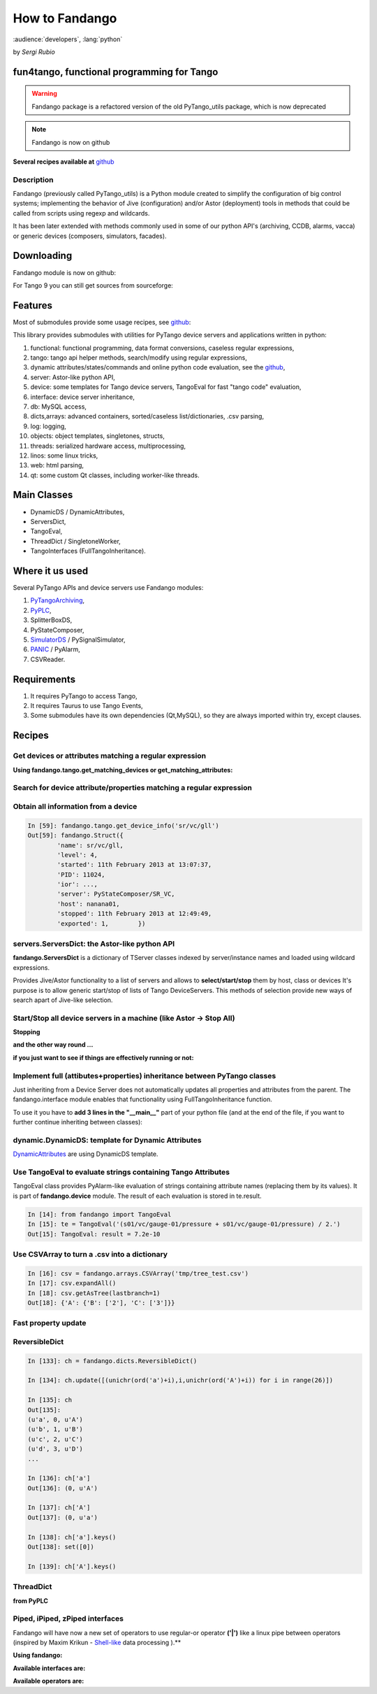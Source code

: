 
.. How-To try

How to Fandango
===============

:audience:`developers`, :lang:`python`

by *Sergi Rubio*

fun4tango, functional programming for Tango
###########################################

.. warning:: Fandango package is a refactored version of the old PyTango_utils package, which is now deprecated

.. note::  Fandango is now on github

**Several recipes available at** github_


Description
***********

Fandango (previously called PyTango_utils) is a Python module created
to simplify the configuration of big control systems; implementing the
behavior of Jive (configuration) and/or Astor (deployment) tools in
methods that could be called from scripts using regexp and wildcards.

It has been later extended with methods commonly used in some of our
python API's (archiving, CCDB, alarms, vacca) or generic devices
(composers, simulators, facades).

Downloading
###########

Fandango module is now on github:

.. code-block:: console
   :linenos:

   $ git clone https://github.com/tango-controls/fandango


For Tango 9 you can still get sources from sourceforge:

.. code-block:: console
   :linenos:

   $ svn co https://tango-cs.svn.sourceforge.net/svnroot/tango-cs/share/fandango/trunk/fandango fandango


Features
########

Most of submodules provide some usage recipes, see github_:

This library provides submodules with utilities for PyTango device
servers and applications written in python:

#. functional: functional programming, data format conversions, caseless regular expressions,
#. tango: tango api helper methods, search/modify using regular expressions,
#. dynamic attributes/states/commands and online python code evaluation, see the github_,
#. server: Astor-like python API,
#. device: some templates for Tango device servers, TangoEval for fast "tango code" evaluation,
#. interface: device server inheritance,
#. db: MySQL access,
#. dicts,arrays: advanced containers, sorted/caseless list/dictionaries, .csv parsing,
#. log: logging,
#. objects: object templates, singletones, structs,
#. threads: serialized hardware access, multiprocessing,
#. linos: some linux tricks,
#. web: html parsing,
#. qt: some custom Qt classes, including worker-like threads.


Main Classes
############

* DynamicDS / DynamicAttributes,
* ServersDict,
* TangoEval,
* ThreadDict / SingletoneWorker,
* TangoInterfaces (FullTangoInheritance).

 

Where it us used
################

Several PyTango APIs and device servers use Fandango modules:

#. PyTangoArchiving_,
#. PyPLC_,
#. SplitterBoxDS,
#. PyStateComposer,
#. SimulatorDS_ / PySignalSimulator,
#. PANIC_ / PyAlarm,
#. CSVReader.
 

Requirements
############

#. It requires PyTango to access Tango,
#. It requires Taurus to use Tango Events,
#. Some submodules have its own dependencies (Qt,MySQL), so they are always imported within try, except clauses.


Recipes
#######

Get devices or attributes matching a regular expression
*******************************************************

**Using fandango.tango.get_matching_devices or get_matching_attributes:**

.. code-block:: python
    :linenos:

    from fandango import tango
    tango.get_matching_devices('sr[0-9]+/vc/(ipct|vgct)*')
        ['SR01/VC/IPCT-01A08-01',
         'SR01/VC/IPCT-01A08-02',
         'SR01/VC/IPCT-02A01-01',
         'SR01/VC/VGCT-01A08-01',
         'SR01/VC/VGCT-02A01-01',
         'SR02/VC/IPCT-02A02-01',
        ]

Search for device attribute/properties matching a regular expression
********************************************************************

.. code-block:: python
    :linenos:

    fandango.tango.get_matching_device_properties('s01/*/*ct*','serial*')
    {'S01/VC/IPCT-01': {'SerialLine': 'S01/VC/SERIAL-01'},
     'S01/VC/IPCT-02': {'SerialLine': 'S01/VC/SERIAL-02'},
     'S01/VC/VGCT-01': {'SerialLine': 'S01/VC/SERIAL-10'}}


Obtain all information from a device
************************************

.. sourcecode:: ipython

    In [59]: fandango.tango.get_device_info('sr/vc/gll')
    Out[59]: fandango.Struct({
            'name': sr/vc/gll,
            'level': 4,
            'started': 11th February 2013 at 13:07:37,
            'PID': 11024,
            'ior': ...,
            'server': PyStateComposer/SR_VC,
            'host': nanana01,
            'stopped': 11th February 2013 at 12:49:49,
            'exported': 1,        })


servers.ServersDict: the Astor-like python API
**********************************************

**fandango.ServersDict** is a dictionary of TServer classes indexed by
server/instance names and loaded using wildcard expressions.

Provides Jive/Astor functionality to a list of servers and allows to
**select/start/stop** them by host, class or devices It's purpose is to allow
generic start/stop of lists of Tango DeviceServers. This methods of selection provide new ways of search
apart of Jive-like selection.

.. code-block:: python
    :linenos:

    from fandango import Astor
    astor = Astor()
    astor.load_by_name('snap*')
    astor.keys()
        ['snapmanager/1', 'snaparchiver/1', 'snapextractor/1']

    server = astor['snaparchiver/1']
    server.get_device_list()
        ['dserver/snaparchiver/1', 'archiving/snaparchiver/1']

    astor.states()
    server.get_all_states()
        dserver/snaparchiver/1: ON
        archiving/snaparchiver/1: ON

    astor.get_device_host('archiving/snaparchiver/1')
        palantir01

    astor.stop_servers('snaparchiver/1')
    astor.stop_all_servers()
    astor.start_servers('snaparchiver/1','palantir01',wait=1000)
    astor.set_server_level('snaparchiver/1','palantir01',4)

    #Setting the polling of a device:
    server = astor['PySignalSimulator/bl11']
    for dev_name in server.get_device_list():
        dev = server.get_device(dev_name)
        attrs = dev.get_attribute_list()
        [dev.poll_attribute(attr,3000) for attr in attrs]


Start/Stop all device servers in a machine (like Astor -> Stop All)
*******************************************************************

**Stopping**

.. code-block:: python
    :linenos:

    import fandango
    fandango.Astor(hosts=['my.host']).stop_all_servers()


**and the other way round ...**

.. code-block:: python
    :linenos:

    astor = fandango.Astor(hosts=['my.host'])
    astor.start_all_servers()


**if you just want to see if things are effectively running or not:**

.. code-block:: python
    :linenos:

    astor.states()


Implement full (attibutes+properties) inheritance between PyTango classes
*************************************************************************

Just inheriting from a Device Server does not automatically updates
all properties and attributes from the parent. The fandango.interface
module enables that functionality using FullTangoInheritance function.

To use it you have to **add 3 lines in the "__main__"** part of your
python file (and at the end of the file, if you want to further continue
inheriting between classes):

.. code-block:: python
    :linenos:

    #Replace <YourDevice> and <ParentDevice> with your Device classes names

    if __name__ == '__main__':
        try:
            py = PyTango.Util(sys.argv)

            # Adding DeviceServer Inheritance, added here to be not overwritten by Pogo
            from fandango.interface import FullTangoInheritance
            from <ParentDevice> import <ParentDevice>,<ParentDevice>Class
            <YourDevice>,<YourDevice>Class = \
                FullTangoInheritance('<YourDevice>',<YourDevice>,<YourDevice>Class, \
                                     <ParentDevice>,<ParentDevice>Class,ForceDevImpl=True)

            py.add_TgClass(<YourDevice>Class,<YourDevice>,'<YourDevice>')
            U = PyTango.Util.instance()
            U.server_init()
            U.server_run()

        except PyTango.DevFailed,e:
            print '-------> Received a DevFailed exception:',e
        except Exception,e:
            print '-------> An unforeseen exception occured....',e

    # Adding DeviceServer Inheritance (to be visible by subclasses)
    from fandango.interface import FullTangoInheritance
    from <ParentDevice> import <ParentDevice>,<ParentDevice>Class
    <YourDevice>,<YourDevice>Class = FullTangoInheritance('<YourDevice>', <YourDevice>, <YourDevice>Class, <ParentDevice>, <ParentDevice>Class, ForceDevImpl=True)


dynamic.DynamicDS: template for Dynamic Attributes
**************************************************

DynamicAttributes_ are using DynamicDS template.


Use TangoEval to evaluate strings containing Tango Attributes
*************************************************************

TangoEval class provides PyAlarm-like evaluation of strings containing
attribute names (replacing them by its values). It is part of
**fandango.device** module.
The result of each evaluation is stored in te.result.

.. sourcecode:: ipython

    In [14]: from fandango import TangoEval
    In [15]: te = TangoEval('(s01/vc/gauge-01/pressure + s01/vc/gauge-01/pressure) / 2.')
    Out[15]: TangoEval: result = 7.2e-10



Use CSVArray to turn a .csv into a dictionary
*********************************************

.. code-block:: console
    :linenos:

    cat tmp/tree_test.csv
    A       B       2
            C       3


.. sourcecode:: ipython

    In [16]: csv = fandango.arrays.CSVArray('tmp/tree_test.csv')
    In [17]: csv.expandAll()
    In [18]: csv.getAsTree(lastbranch=1)
    Out[18]: {'A': {'B': ['2'], 'C': ['3']}}


Fast property update
********************

.. code-block:: python
    :linenos:

    import fandango.functional as fun
    servers = fandango.Astor('PyAlarm/*')
    8 : devs = [d for d in fun.chain(*[servers[s].get_device_list() for s,v in servers.states().items() if v is not None]) if not d.startswith('dserver')]
    for d in devs:
        prop = servers.proxies[d].get_property(['AlarmReceivers'])['AlarmReceivers']
        servers.proxies[d].put_property({'AlarmReceivers':[s.replace('%SRUBIO','%DFERNANDEZ') for s in prop]})
    for d in devs: servers.proxies[d].ReloadFromDB()


ReversibleDict
**************

.. sourcecode:: ipython

    In [133]: ch = fandango.dicts.ReversibleDict()

    In [134]: ch.update([(unichr(ord('a')+i),i,unichr(ord('A')+i)) for i in range(26)])

    In [135]: ch
    Out[135]: 
    (u'a', 0, u'A')
    (u'b', 1, u'B')
    (u'c', 2, u'C')
    (u'd', 3, u'D')
    ...

    In [136]: ch['a']
    Out[136]: (0, u'A')

    In [137]: ch['A']
    Out[137]: (0, u'a')

    In [138]: ch['a'].keys()
    Out[138]: set([0])

    In [139]: ch['A'].keys()

ThreadDict
**********

**from PyPLC**

.. code-block:: python
    :linenos:

    def initThreadDict(self):
        def read_method(args,comm=self.Regs,log=self.debug): #It takes a key with commas and splits it to have a list of arguments
            try:
                log('>'*20 + ' In ThreadDict.read_method(%s)' % args)
                args = [int(s) for s in args.split(',')[:2]]
                return comm(args,asynch=True)
            except PyTango.DevFailed,e:
                print 'Exception in ThreadDict.read_method!!!'
                print str(e).replace('\n','')[:100]
            except Exception,e:
                print '#'*80
                print 'Exception in ThreadDict.read_method!!!'
                print traceback.format_exc()
                print '#'*80
                return [] ## Arrays must not be readable if communication doesn't work!!!!

        self.threadDict = fandango.ThreadDict(
            read_method = read_method,
            trace=True)
        self.threadDict.set_timewait(max(0.1,self.ModbusTimeWait/1000.))

        self.info('Mapped Arrays are: %s' % self.MapDict)

        for var,maps in self.MapDict.items():
            regs = self.GetCommands4Map(maps)
            for reg in regs:
                vals = ','.join(str(r) for r in reg)
                self.debug('Adding %s(%s) as ThreadDict[%s]' % (var,reg,vals))
                self.threadDict.append(vals,[])#period=[]) #append(key,value='',period=3000)

        self.threadDict.start()
        self.info('out of PyPLC.initThreadDict()')

    Pa leeer .........

        for reg in regs:
            key = ','.join(str(r) for r in reg)
            val = self.threadDict[key]



Piped, iPiped, zPiped interfaces
********************************

Fandango will have now a new set of operators to use regular-or
operator **('|')** like a linux pipe between operators (inspired by Maxim
Krikun - Shell-like_ data processing ).**

.. code-block:: console
    :linenos:

    cat('filename') | grep('myname') | printlines

**Using fandango:**


.. code-block:: python
    :linenos:

    from fandango.functional import *

    v | iPiped(rd.get_attribute_values,start_date='2012-07-10',stop_date='2012-07-17') | iPiped(PyTangoArchiving.utils.decimate) | zPiped(time2str) | plist

    #equals to:

    [(time2str(v[0]),v[1]) for v in PyTangoArchiving.utils.decimate(rd.get_Attribute_values(v,start_date='2012-07-10',stop_date='2012-07-17'))]


**Available interfaces are:**

.. code-block:: python
    :linenos:

    class Piped:
        """This class gives a "Pipeable" interface to a python method:
            cat | Piped(method,args) | Piped(list)
            list(method(args,cat))
        """
        ...
            
    class iPiped:
        """ Used to pipe methods that already return iterators 
        e.g.: hdb.keys() | iPiped(filter,partial(fandango.inCl,'elotech')) | plist
        """
        ...
        
    class zPiped:
        """ 
        Returns a callable that applies elements of a list of tuples to a set of functions 
        e.g. [(1,2),(3,0)] | zPiped(str,bool) | plist => [('1',True),('3',False)]
        """
        ...


**Available operators are:**

.. code-block:: python
    :linenos:

    pgrep = lambda exp: iPiped(lambda input: (x for x in input if inCl(exp,x)))
    pmatch = lambda exp: iPiped(lambda input: (x for x in input if matchCl(exp,str(x))))
    pfilter = lambda meth=bool,*args: iPiped(filter,partial(meth,*args))
    ppass = Piped(lambda x:x)
    plist = iPiped(list)
    psorted = iPiped(sorted)
    pdict = iPiped(dict)
    ptuple = iPiped(tuple)
    pindex = lambda i: Piped(lambda x:x[i])
    pslice = lambda i,j: Piped(lambda x:x[i,j])
    penum = iPiped(lambda input: izip(count(),input) )
    pzip = iPiped(lambda i:izip(*i))
    ptext = iPiped(lambda input: '\n'.join(imap(str,input)))

.. definitions
  ------------
.. _github: https://github.com/tango-controls/fandango/tree/documentation/doc/recipes
.. _PyTangoArchiving: http://www.tango-controls.org/resources/howto/pytangoarchiving
.. _PyPLC: http://plone.tango-controls.org/Members/srubio/pyplc-device-server
.. _SimulatorDS: https://github.com/tango-controls/simulatords
.. _PANIC: https://github.com/tango-controls/PANIC
.. _DynamicAttributes: http://plone.tango-controls.org/howtos/dynamicattributes
.. _Shell-like: http://code.activestate.com/recipes/276960-shell-like-data-processing/?in=user-1085177